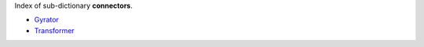 
.. title: Index - connectors
.. slug: connectors-index
.. date: 2019-04-28 12:31:26.768860
.. tags: connectors, mathjax
.. category: index
.. type: text

Index of sub-dictionary **connectors**.

.. TEASER_END

- `Gyrator </posts/dicos/connectors/connectors-Gyrator>`_
- `Transformer </posts/dicos/connectors/connectors-Transformer>`_

